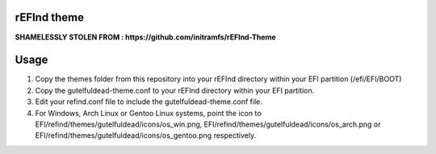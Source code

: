 rEFInd theme
============

**SHAMELESSLY STOLEN FROM : https://github.com/initramfs/rEFInd-Theme**

Usage
=====

1. Copy the themes folder from this repository into your rEFInd directory within your EFI partition (/efi/EFI/BOOT)
2. Copy the gutelfuldead-theme.conf to your rEFInd directory within your EFI partition.
3. Edit your refind.conf file to include the gutelfuldead-theme.conf file.
4. For Windows, Arch Linux or Gentoo Linux systems, point the icon to EFI/refind/themes/gutelfuldead/icons/os_win.png, EFI/refind/themes/gutelfuldead/icons/os_arch.png or EFI/refind/themes/gutelfuldead/icons/os_gentoo.png respectively.
